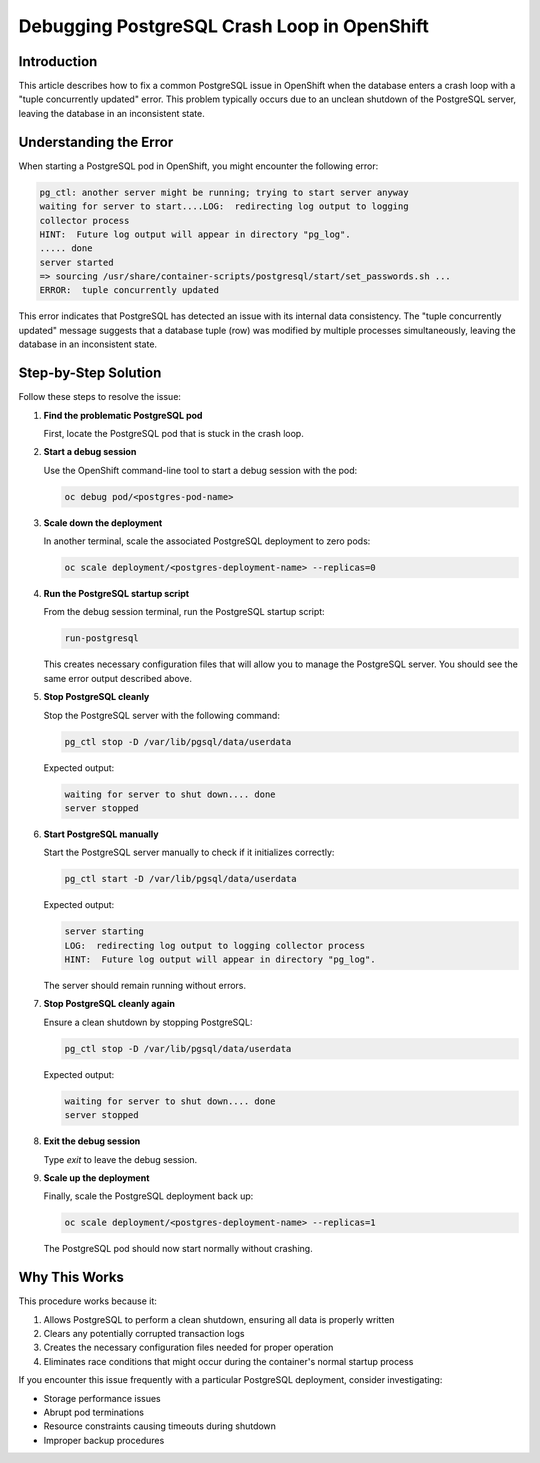 Debugging PostgreSQL Crash Loop in OpenShift
==============================================

.. article-info::
    :date: April 20, 2024
    :read-time: 3 min read

Introduction
-------------

This article describes how to fix a common PostgreSQL issue in OpenShift when the database enters a crash loop
with a "tuple concurrently updated" error. This problem typically occurs due to an unclean shutdown of the
PostgreSQL server, leaving the database in an inconsistent state.

Understanding the Error
-----------------------

When starting a PostgreSQL pod in OpenShift, you might encounter the following error:

.. code-block:: none

   pg_ctl: another server might be running; trying to start server anyway
   waiting for server to start....LOG:  redirecting log output to logging 
   collector process
   HINT:  Future log output will appear in directory "pg_log".
   ..... done
   server started
   => sourcing /usr/share/container-scripts/postgresql/start/set_passwords.sh ...
   ERROR:  tuple concurrently updated

This error indicates that PostgreSQL has detected an issue with its internal data consistency.
The "tuple concurrently updated" message suggests that a database tuple (row) was modified by multiple processes
simultaneously, leaving the database in an inconsistent state.

Step-by-Step Solution
----------------------

Follow these steps to resolve the issue:

1. **Find the problematic PostgreSQL pod**

   First, locate the PostgreSQL pod that is stuck in the crash loop.

2. **Start a debug session**

   Use the OpenShift command-line tool to start a debug session with the pod:

   .. code-block:: bash

      oc debug pod/<postgres-pod-name>

3. **Scale down the deployment**

   In another terminal, scale the associated PostgreSQL deployment to zero pods:

   .. code-block:: bash

      oc scale deployment/<postgres-deployment-name> --replicas=0

4. **Run the PostgreSQL startup script**

   From the debug session terminal, run the PostgreSQL startup script:

   .. code-block:: bash

      run-postgresql

   This creates necessary configuration files that will allow you to manage the PostgreSQL server.
   You should see the same error output described above.

5. **Stop PostgreSQL cleanly**

   Stop the PostgreSQL server with the following command:

   .. code-block:: bash

      pg_ctl stop -D /var/lib/pgsql/data/userdata

   Expected output:

   .. code-block:: none

      waiting for server to shut down.... done
      server stopped

6. **Start PostgreSQL manually**

   Start the PostgreSQL server manually to check if it initializes correctly:

   .. code-block:: bash

      pg_ctl start -D /var/lib/pgsql/data/userdata

   Expected output:

   .. code-block:: none

      server starting
      LOG:  redirecting log output to logging collector process
      HINT:  Future log output will appear in directory "pg_log".

   The server should remain running without errors.

7. **Stop PostgreSQL cleanly again**

   Ensure a clean shutdown by stopping PostgreSQL:

   .. code-block:: bash

      pg_ctl stop -D /var/lib/pgsql/data/userdata

   Expected output:

   .. code-block:: none

      waiting for server to shut down.... done
      server stopped

8. **Exit the debug session**

   Type `exit` to leave the debug session.

9. **Scale up the deployment**

   Finally, scale the PostgreSQL deployment back up:

   .. code-block:: bash

      oc scale deployment/<postgres-deployment-name> --replicas=1

   The PostgreSQL pod should now start normally without crashing.

Why This Works
--------------

This procedure works because it:

1. Allows PostgreSQL to perform a clean shutdown, ensuring all data is properly written
2. Clears any potentially corrupted transaction logs
3. Creates the necessary configuration files needed for proper operation
4. Eliminates race conditions that might occur during the container's normal startup process

If you encounter this issue frequently with a particular PostgreSQL deployment, consider investigating:

- Storage performance issues
- Abrupt pod terminations
- Resource constraints causing timeouts during shutdown
- Improper backup procedures
